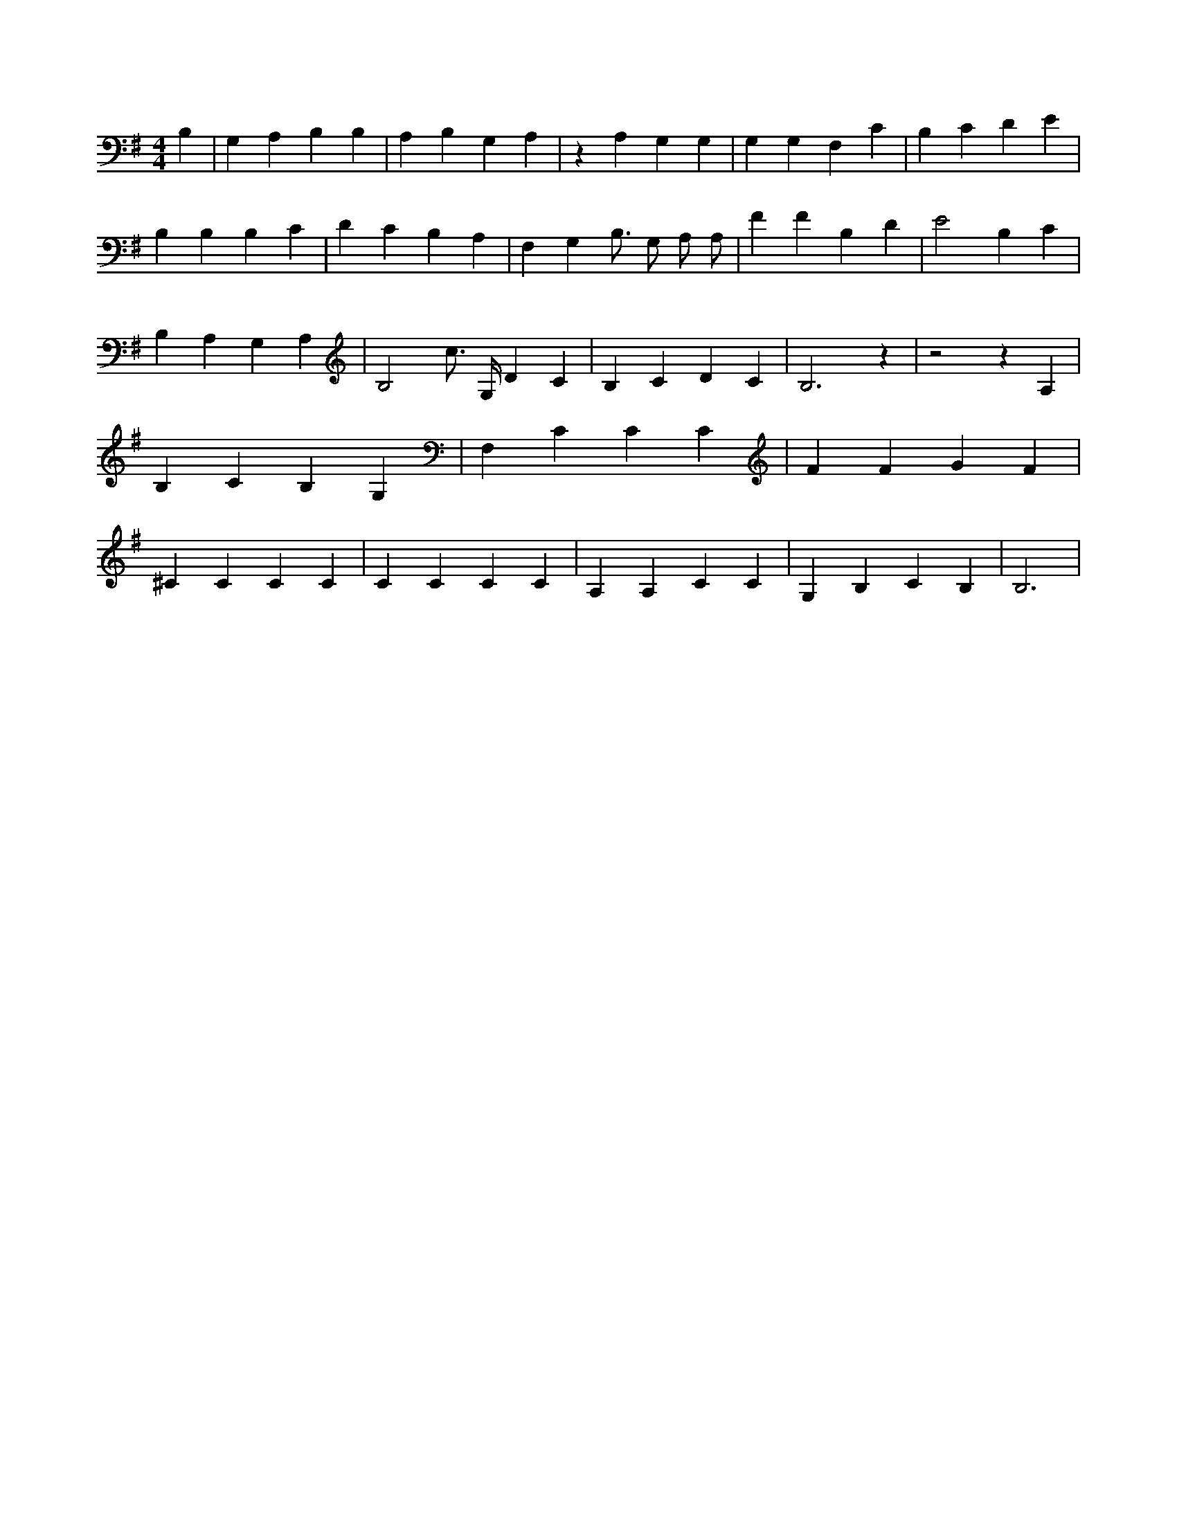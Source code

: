 X:125
L:1/4
M:4/4
K:GMaj
B, | G, A, B, B, | A, B, G, A, | z A, G, G, | G, G, F, C | B, C D E | B, B, B, C | D C B, A, | F, G, B,3/4 G,/2 A,/2 A,/2 | F F B, D | E2 B, C | B, A, G, A, | B,2 c3/4 G,/4 D C | B, C D C | B,3 z | z2 z A, | B, C B, G, | F, C C C | F F G F | ^C C C C | C C C C | A, A, C C | G, B, C B, | B,3 |
